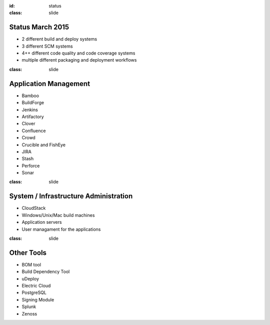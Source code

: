 :id: status
:class: slide

Status March 2015
=================

- 2 different build and deploy systems
- 3 different SCM systems
- 4++ different code quality and code coverage systems
- multiple different packaging and deployment workflows


:class: slide

Application Management
======================

- Bamboo
- BuildForge
- Jenkins
- Artifactory
- Clover
- Confluence
- Crowd
- Crucible and FishEye
- JIRA
- Stash
- Perforce
- Sonar


:class: slide

System / Infrastructure Administration
======================================

- CloudStack
- Windows/Unix/Mac build machines
- Application servers
- User managament for the applications

:class: slide

Other Tools
===========

- BOM tool
- Build Dependency Tool
- uDeploy
- Electric Cloud
- PostgreSQL
- Signing Module
- Splunk
- Zenoss

